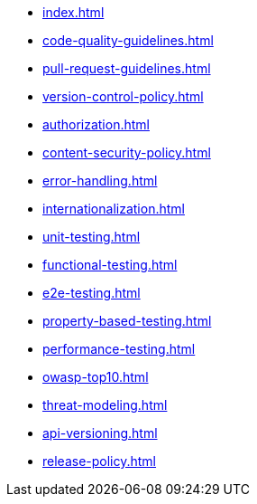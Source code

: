 * xref:index.adoc[]
* xref:code-quality-guidelines.adoc[]
* xref:pull-request-guidelines.adoc[]
* xref:version-control-policy.adoc[]
* xref:authorization.adoc[]
* xref:content-security-policy.adoc[]
* xref:error-handling.adoc[]
* xref:internationalization.adoc[]
* xref:unit-testing.adoc[]
* xref:functional-testing.adoc[]
* xref:e2e-testing.adoc[]
* xref:property-based-testing.adoc[]
* xref:performance-testing.adoc[]
* xref:owasp-top10.adoc[]
* xref:threat-modeling.adoc[]
* xref:api-versioning.adoc[]
* xref:release-policy.adoc[]